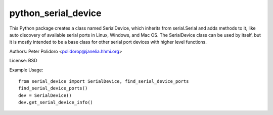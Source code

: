 python_serial_device
====================

This Python package creates a class named SerialDevice, which inherits
from serial.Serial and adds methods to it, like auto discovery of
available serial ports in Linux, Windows, and Mac OS. The SerialDevice
class can be used by itself, but it is mostly intended to be a base
class for other serial port devices with higher level functions.

Authors:
Peter Polidoro <polidorop@janelia.hhmi.org>

License:
BSD

Example Usage::

    from serial_device import SerialDevice, find_serial_device_ports
    find_serial_device_ports()
    dev = SerialDevice()
    dev.get_serial_device_info()

